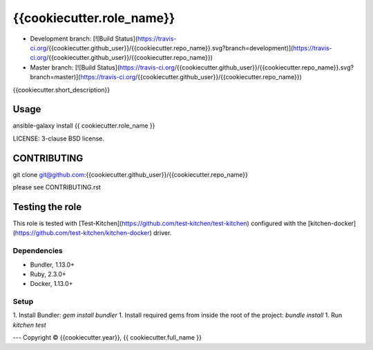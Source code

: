 {{cookiecutter.role_name}}
===========================

* Development branch: [![Build Status](https://travis-ci.org/{{cookiecutter.github_user}}/{{cookiecutter.repo_name}}.svg?branch=development)](https://travis-ci.org/{{cookiecutter.github_user}}/{{cookiecutter.repo_name}})
* Master branch: [![Build Status](https://travis-ci.org/{{cookiecutter.github_user}}/{{cookiecutter.repo_name}}.svg?branch=master)](https://travis-ci.org/{{cookiecutter.github_user}}/{{cookiecutter.repo_name}})

{{cookiecutter.short_description}}

Usage
-----

ansible-galaxy install {{ cookiecutter.role_name }}

LICENSE: 3-clause BSD license.

CONTRIBUTING
------------

git clone git@github.com:{{cookiecutter.github_user}}/{{cookiecutter.repo_name}}

please see CONTRIBUTING.rst


Testing the role
----------------

This role is tested with [Test-Kitchen](https://github.com/test-kitchen/test-kitchen) configured with the [kitchen-docker](https://github.com/test-kitchen/kitchen-docker) driver.

Dependencies
~~~~~~~~~~~~

- Bundler, 1.13.0+
- Ruby, 2.3.0+
- Docker, 1.13.0+

Setup
~~~~~

1. Install Bundler: `gem install bundler`
1. Install required gems from inside the root of the project: `bundle install`
1. Run `kitchen test`


---
Copyright © {{cookiecutter.year}}, {{ cookiecutter.full_name }}
